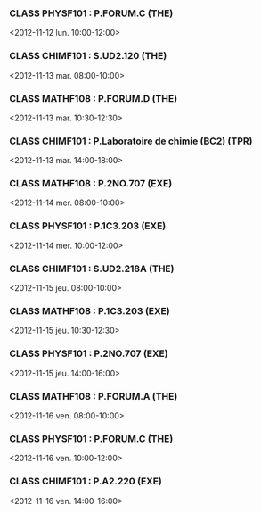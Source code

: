 *** CLASS PHYSF101 : P.FORUM.C (THE)
<2012-11-12 lun. 10:00-12:00>
*** CLASS CHIMF101 : S.UD2.120 (THE)
<2012-11-13 mar. 08:00-10:00>
*** CLASS MATHF108 : P.FORUM.D (THE)
<2012-11-13 mar. 10:30-12:30>
*** CLASS CHIMF101 : P.Laboratoire de chimie (BC2) (TPR)
<2012-11-13 mar. 14:00-18:00>
*** CLASS MATHF108 : P.2NO.707 (EXE)
<2012-11-14 mer. 08:00-10:00>
*** CLASS PHYSF101 : P.1C3.203 (EXE)
<2012-11-14 mer. 10:00-12:00>
*** CLASS CHIMF101 : S.UD2.218A (THE)
<2012-11-15 jeu. 08:00-10:00>
*** CLASS MATHF108 : P.1C3.203 (EXE)
<2012-11-15 jeu. 10:30-12:30>
*** CLASS PHYSF101 : P.2NO.707 (EXE)
<2012-11-15 jeu. 14:00-16:00>
*** CLASS MATHF108 : P.FORUM.A (THE)
<2012-11-16 ven. 08:00-10:00>
*** CLASS PHYSF101 : P.FORUM.C (THE)
<2012-11-16 ven. 10:00-12:00>
*** CLASS CHIMF101 : P.A2.220 (EXE)
<2012-11-16 ven. 14:00-16:00>
